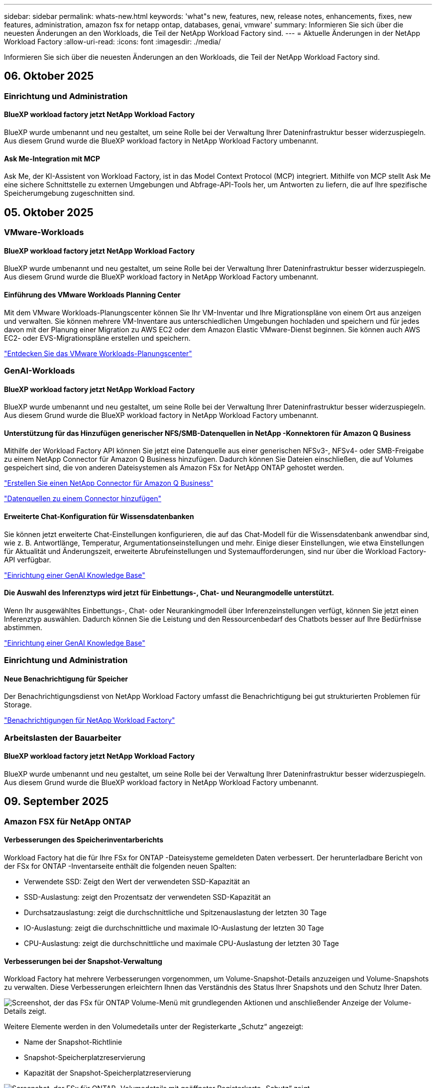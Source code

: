 ---
sidebar: sidebar 
permalink: whats-new.html 
keywords: 'what"s new, features, new, release notes, enhancements, fixes, new features, administration, amazon fsx for netapp ontap, databases, genai, vmware' 
summary: Informieren Sie sich über die neuesten Änderungen an den Workloads, die Teil der NetApp Workload Factory sind. 
---
= Aktuelle Änderungen in der NetApp Workload Factory
:allow-uri-read: 
:icons: font
:imagesdir: ./media/


[role="lead"]
Informieren Sie sich über die neuesten Änderungen an den Workloads, die Teil der NetApp Workload Factory sind.



== 06. Oktober 2025



=== Einrichtung und Administration



==== BlueXP workload factory jetzt NetApp Workload Factory

BlueXP wurde umbenannt und neu gestaltet, um seine Rolle bei der Verwaltung Ihrer Dateninfrastruktur besser widerzuspiegeln. Aus diesem Grund wurde die BlueXP workload factory in NetApp Workload Factory umbenannt.



==== Ask Me-Integration mit MCP

Ask Me, der KI-Assistent von Workload Factory, ist in das Model Context Protocol (MCP) integriert. Mithilfe von MCP stellt Ask Me eine sichere Schnittstelle zu externen Umgebungen und Abfrage-API-Tools her, um Antworten zu liefern, die auf Ihre spezifische Speicherumgebung zugeschnitten sind.



== 05. Oktober 2025



=== VMware-Workloads



==== BlueXP workload factory jetzt NetApp Workload Factory

BlueXP wurde umbenannt und neu gestaltet, um seine Rolle bei der Verwaltung Ihrer Dateninfrastruktur besser widerzuspiegeln. Aus diesem Grund wurde die BlueXP workload factory in NetApp Workload Factory umbenannt.



==== Einführung des VMware Workloads Planning Center

Mit dem VMware Workloads-Planungscenter können Sie Ihr VM-Inventar und Ihre Migrationspläne von einem Ort aus anzeigen und verwalten. Sie können mehrere VM-Inventare aus unterschiedlichen Umgebungen hochladen und speichern und für jedes davon mit der Planung einer Migration zu AWS EC2 oder dem Amazon Elastic VMware-Dienst beginnen. Sie können auch AWS EC2- oder EVS-Migrationspläne erstellen und speichern.

https://docs.netapp.com/us-en/workload-vmware/explore-planning-center.html["Entdecken Sie das VMware Workloads-Planungscenter"]



=== GenAI-Workloads



==== BlueXP workload factory jetzt NetApp Workload Factory

BlueXP wurde umbenannt und neu gestaltet, um seine Rolle bei der Verwaltung Ihrer Dateninfrastruktur besser widerzuspiegeln. Aus diesem Grund wurde die BlueXP workload factory in NetApp Workload Factory umbenannt.



==== Unterstützung für das Hinzufügen generischer NFS/SMB-Datenquellen in NetApp -Konnektoren für Amazon Q Business

Mithilfe der Workload Factory API können Sie jetzt eine Datenquelle aus einer generischen NFSv3-, NFSv4- oder SMB-Freigabe zu einem NetApp Connector für Amazon Q Business hinzufügen. Dadurch können Sie Dateien einschließen, die auf Volumes gespeichert sind, die von anderen Dateisystemen als Amazon FSx for NetApp ONTAP gehostet werden.

link:https://docs.netapp.com/us-en/workload-genai/connector/define-connector.html["Erstellen Sie einen NetApp Connector für Amazon Q Business"]

link:https://docs.netapp.com/us-en/workload-genai/connector/define-connector.html#add-data-sources-to-the-connector["Datenquellen zu einem Connector hinzufügen"]



==== Erweiterte Chat-Konfiguration für Wissensdatenbanken

Sie können jetzt erweiterte Chat-Einstellungen konfigurieren, die auf das Chat-Modell für die Wissensdatenbank anwendbar sind, wie z. B. Antwortlänge, Temperatur, Argumentationseinstellungen und mehr. Einige dieser Einstellungen, wie etwa Einstellungen für Aktualität und Änderungszeit, erweiterte Abrufeinstellungen und Systemaufforderungen, sind nur über die Workload Factory-API verfügbar.

link:https://docs.netapp.com/us-en/workload-genai/knowledge-base/create-knowledgebase.html["Einrichtung einer GenAI Knowledge Base"]



==== Die Auswahl des Inferenztyps wird jetzt für Einbettungs-, Chat- und Neurangmodelle unterstützt.

Wenn Ihr ausgewähltes Einbettungs-, Chat- oder Neurankingmodell über Inferenzeinstellungen verfügt, können Sie jetzt einen Inferenztyp auswählen. Dadurch können Sie die Leistung und den Ressourcenbedarf des Chatbots besser auf Ihre Bedürfnisse abstimmen.

link:https://docs.netapp.com/us-en/workload-genai/knowledge-base/create-knowledgebase.html["Einrichtung einer GenAI Knowledge Base"]



=== Einrichtung und Administration



==== Neue Benachrichtigung für Speicher

Der Benachrichtigungsdienst von NetApp Workload Factory umfasst die Benachrichtigung bei gut strukturierten Problemen für Storage.

link:https://docs.netapp.com/us-en/workload-setup-admin/configure-notifications.html["Benachrichtigungen für NetApp Workload Factory"]



=== Arbeitslasten der Bauarbeiter



==== BlueXP workload factory jetzt NetApp Workload Factory

BlueXP wurde umbenannt und neu gestaltet, um seine Rolle bei der Verwaltung Ihrer Dateninfrastruktur besser widerzuspiegeln. Aus diesem Grund wurde die BlueXP workload factory in NetApp Workload Factory umbenannt.



== 09. September 2025



=== Amazon FSX für NetApp ONTAP



==== Verbesserungen des Speicherinventarberichts

Workload Factory hat die für Ihre FSx for ONTAP -Dateisysteme gemeldeten Daten verbessert. Der herunterladbare Bericht von der FSx for ONTAP -Inventarseite enthält die folgenden neuen Spalten:

* Verwendete SSD: Zeigt den Wert der verwendeten SSD-Kapazität an
* SSD-Auslastung: zeigt den Prozentsatz der verwendeten SSD-Kapazität an
* Durchsatzauslastung: zeigt die durchschnittliche und Spitzenauslastung der letzten 30 Tage
* IO-Auslastung: zeigt die durchschnittliche und maximale IO-Auslastung der letzten 30 Tage
* CPU-Auslastung: zeigt die durchschnittliche und maximale CPU-Auslastung der letzten 30 Tage




==== Verbesserungen bei der Snapshot-Verwaltung

Workload Factory hat mehrere Verbesserungen vorgenommen, um Volume-Snapshot-Details anzuzeigen und Volume-Snapshots zu verwalten. Diese Verbesserungen erleichtern Ihnen das Verständnis des Status Ihrer Snapshots und den Schutz Ihrer Daten.

image:screenshot-menu-view-volume-details.png["Screenshot, der das FSx für ONTAP Volume-Menü mit grundlegenden Aktionen und anschließender Anzeige der Volume-Details zeigt."]

Weitere Elemente werden in den Volumedetails unter der Registerkarte „Schutz“ angezeigt:

* Name der Snapshot-Richtlinie
* Snapshot-Speicherplatzreservierung
* Kapazität der Snapshot-Speicherplatzreservierung


image:screenshot-volume-details-protection.png["Screenshot, der FSx für ONTAP -Volumedetails mit geöffneter Registerkarte „Schutz“ zeigt."]

Der neue Bildschirm zur Snapshot-Verwaltung ist von einem Volume aus zugänglich. Er bietet Informationen zur Snapshot-Richtlinie für das Volume und enthält eine Tabelle mit allen Volume-Snapshots. Die Tabelle zeigt die folgenden Snapshot-Details an: Erstellungszeit, Größe, Ablaufzeit, unveränderlicher Snapshot-Schutz und Bezeichnungen. Auf dem Verwaltungsbildschirm können Sie die Snapshot-Richtlinie für das Volume ändern, manuell einen Snapshot erstellen und Snapshots bearbeiten, darauf zugreifen, sie wiederherstellen und löschen.

image:screenshot-manage-snapshots-screen.png["Screenshot, der den Bildschirm zum Verwalten von Snapshots zeigt."]



==== Reduzierung der SSD-Speicherkapazität möglich

Workload Factory unterstützt die Verringerung der Solid-State-Drive-Kapazität (SSD) Ihrer Dateisysteme der zweiten Generation. Mit der elastischen Dateisystemkapazität können Sie die Kapazität Ihrer Dateisysteme dynamisch an die Anforderungen Ihrer Arbeitslasten anpassen.

link:https://docs.netapp.com/us-en/workload-fsx-ontap/increase-file-system-capacity.html["Passen Sie die Dateisystemkapazität an"]



== 01. September 2025



=== Datenbank-Workloads



==== Agentic KI-gestützter Fehlerprotokollanalysator

Der KI-gestützte Fehlerprotokollanalysator von Agentic ist eine neue Funktion, die fortschrittliche Algorithmen des maschinellen Lernens nutzt, um Fehler in Protokolldateien automatisch zu erkennen und zu analysieren. Dieses Tool zielt darauf ab, den Fehlerbehebungsprozess zu optimieren, indem es Entwicklern auf der Grundlage der in den Protokollen erkannten Muster umsetzbare Erkenntnisse und Empfehlungen liefert.

link:https://docs.netapp.com/us-en/workload-databases/analyze-error-logs.html["Erfahren Sie mehr über den KI-gestützten Fehlerprotokollanalysator von Agentic"]



==== Oracle-Unterstützung

Workload Factory umfasst Unterstützung für Oracle-Datenbanken. In der Workload Factory-Konsole können Sie Ihre Oracle-Datenbanken aus dem Inventar anzeigen, Datenbanken registrieren, um erweiterte Funktionen in der Workload Factory zu verwenden, und Oracle-Datenbanken mithilfe der gut strukturierten Funktion auf Übereinstimmung mit Best Practices analysieren. Die gut strukturierte Analyse ermittelt, ob die Speicherkonfigurationen für Oracle-Datenbanken optimiert sind. Mithilfe dieser Informationen können Sie fundierte Entscheidungen zu Ihren Datenbankbereitstellungen treffen und sicherstellen, dass diese effizient ausgeführt werden.

link:https://docs.netapp.com/us-en/workload-databases/optimize-configurations.html["Implementieren Sie gut strukturierte Datenbankkonfigurationen in der Workload Factory"]



==== Unterstützung für Microsoft SQL Server-Bereitstellungen auf FSx for ONTAP -Dateisystemen der zweiten Generation

Workload Factory unterstützt Microsoft SQL Server-Bereitstellungen auf FSx für ONTAP -Dateisystemen der zweiten Generation. Diese Erweiterung ermöglicht es Ihnen, die neuesten Funktionen und Leistungsverbesserungen der Dateisysteme der zweiten Generation zu nutzen und gleichzeitig Ihre SQL Server-Workloads zu verwalten.



==== Windows-Authentifizierung für SQL Server-Schutz

Die Authentifizierung von Microsoft SQL Server-Instanzen mit Windows-Anmeldeinformationen ist in den Workflow eingebettet, um Microsoft SQL Server-Hosts für den Schutz mit BlueXP backup and recovery vorzubereiten. Dies war früher ein erforderlicher Schritt, der manuell abgeschlossen werden musste. Stattdessen werden Sie aufgefordert, Windows-Anmeldeinformationen mit Administratorzugriff freizugeben, wenn Sie die Hosts nicht mit Windows-Anmeldeinformationen in der Workload Factory registriert haben.

link:https://docs.netapp.com/us-en/workload-databases/protect-sql-server.html["Erfahren Sie, wie Sie Microsoft SQL Server-Workloads über die Workload Factory-Konsole schützen"] .



==== Gut strukturierte Analyse umfasst MTU-Ausrichtung für SQL Server

Die gut strukturierte Analyse bewertet und behebt die Fehlausrichtung der Maximum Transmission Unit (MTU) zwischen Endpunkten für Microsoft SQL Server auf FSx für ONTAP -Speicher. Durch Anpassen der MTU-Einstellungen können Sie die Netzwerkleistung optimieren und die Latenz für SQL Server-Workloads reduzieren.

link:https://docs.netapp.com/us-en/workload-databases/optimize-configurations.html["Implementieren Sie gut strukturierte Datenbankkonfigurationen in der Workload Factory"]



== 12. August 2025



=== Datenbank-Workloads



==== BlueXP backup and recovery unterstützt jetzt Microsoft SQL Server-Workloads

Mit BlueXP backup and recovery können Sie Microsoft SQL Server-Datenbanken und Verfügbarkeitsgruppen sichern, wiederherstellen, überprüfen und klonen. Über die Workload Factory-Konsole können Sie auf BlueXP backup and recovery zugreifen und diese verwenden, um Microsoft SQL Server-Workloads zu schützen.

link:https://docs.netapp.com/us-en/workload-databases/protect-sql-server.html["Erfahren Sie, wie Sie Microsoft SQL Server-Workloads über die Workload Factory-Konsole schützen"] .

Weitere Informationen zur BlueXP backup and recovery finden Sie imlink:https://docs.netapp.com/us-en/bluexp-backup-recovery/br-use-mssql-protect-overview.html["Überblick über Microsoft SQL-Workloads mit BlueXP backup and recovery schützen"^] .



== 04. August 2025



=== Datenbank-Workloads



==== Eine gut strukturierte Analyse umfasst die Validierung von Hochverfügbarkeitsclustern

Die gut strukturierte Analyse umfasst jetzt eine Validierung für Hochverfügbarkeitscluster. Bei dieser Validierung werden alle clusterbezogenen Konfigurationen von der Serverseite aus überprüft, einschließlich der Festplattenverfügbarkeit und -konfiguration auf beiden Knoten, der Windows-Clusterkonfiguration und der Failover-Bereitschaft. Dadurch wird sichergestellt, dass der Windows-Cluster ordnungsgemäß eingerichtet ist und bei Bedarf ein erfolgreiches Failover durchführen kann.

link:https://docs.netapp.com/us-en/workload-databases/optimize-configurations.html["Implementieren Sie gut strukturierte Datenbankkonfigurationen in der Workload Factory"]



==== Mehrstufiges Menü für Instanzen verfügbar

Die Workload Factory-Konsole enthält jetzt ein mehrstufiges Menü für Instanzen. Diese Änderung bietet eine besser organisierte und intuitivere Navigationsstruktur für die Verwaltung von Instanzen. Zu den Menüoptionen für die Instanzverwaltung gehören das Anzeigen des Instanz-Dashboards, das Anzeigen von Datenbanken, das Erstellen einer Datenbank und das Erstellen eines Sandbox-Klons.

image:manage-instance-table-menu.png["Ein Screenshot des Instanztabellenmenüs mit einer mehrstufigen Menüstruktur. Wählen Sie das Instanztabellenmenü und verwalten Sie dann die Instanz, um Datenbanken anzuzeigen, eine Datenbank zu erstellen und einen Sandbox-Klon zu erstellen."]



==== Neue Authentifizierungsoption zum Ausloten von Einsparungen

Wenn die `NT Authority\SYSTEM` Wenn der Benutzer nicht über ausreichende Berechtigungen für den Microsoft SQL Server verfügt, können Sie sich mit SQL Server-Anmeldeinformationen authentifizieren oder die fehlenden SQL Server-Berechtigungen hinzufügen, um `NT Authority\SYSTEM` .

link:https://docs.netapp.com/us-en/workload-databases/explore-savings.html["Entdecken Sie potenzielle Einsparungen für Ihre Datenbankumgebungen mit Amazon FSx for NetApp ONTAP"]



== 03. August 2025



=== Amazon FSX für NetApp ONTAP



==== Verbesserungen an der Registerkarte „Replikationsbeziehungen“

Wir haben der Tabelle mit den Replikationsbeziehungen mehrere neue Spalten hinzugefügt, um Ihnen auf der Registerkarte *Replikationsbeziehungen* weitere Informationen zu Ihren Replikationsbeziehungen zu geben. Die Tabelle enthält jetzt die folgenden Spalten:

* SnapMirror -Richtlinie
* Quelldateisystem
* Zieldateisystem
* Stand der Beziehung
* Letzte Übertragungszeit




==== Verbesserungen des autonomen Ransomware-Schutzes von NetApp mit KI (ARP/AI)

In dieser Version wird der aktualisierte Begriff „NetApp Autonomous Ransomware Protection with AI (ARP/AI)“ eingeführt, um die Integration künstlicher Intelligenz in unsere Ransomware-Schutzfunktionen besser widerzuspiegeln.

Darüber hinaus wurden die folgenden Verbesserungen an ARP/AI vorgenommen:

* ARP/AI auf Volume-Ebene: Sie können jetzt ARP/AI auf Volume-Ebene aktivieren und so bestimmte Volumes innerhalb Ihrer FSx for ONTAP Dateisysteme schützen.
* Automatische Snapshot-Erstellung: Sie können die ARP/AI-Richtlinie so einstellen, dass automatische Snapshots erstellt werden, und festlegen, wie oft Snapshots für Volumes mit aktiviertem ARP/AI erstellt werden, wodurch Ihre Datenschutzstrategie verbessert wird.
* Unveränderliche Snapshots: ARP/AI unterstützt jetzt unveränderliche Snapshots, die nicht gelöscht oder geändert werden können und so eine zusätzliche Sicherheitsebene gegen Ransomware-Angriffe bieten.
* Erkennung: umfasst verschiedene Erkennungsmethoden wie beispielsweise eine hohe Entropie-Datenrate auf Datenträgerebene, Dateierstellungsrate, Dateiumbenennungsrate, Dateilöschrate und Verhaltensanalyse sowie nie zuvor gesehene Dateierweiterungen, die dabei helfen, Anomalien und potenzielle Ransomware-Angriffe zu erkennen.


link:https://docs.netapp.com/us-en/workload-fsx-ontap/ransomware-protection.html["Schützen Sie Ihre Daten mit NetApp Autonomous Ransomware Protection mit KI (ARP/AI)"]



==== Gut strukturierte Analyse-Updates

Workload Factory analysiert jetzt Ihre FSx for ONTAP Dateisysteme für die folgenden Konfigurationen:

* Zuverlässigkeit der Langzeitaufbewahrungsdaten: Überprüft, ob die der Snapshot-Richtlinie des Quellvolumes zugewiesenen Bezeichnungen mit den der Langzeitaufbewahrungsrichtlinie zugewiesenen Bezeichnungen identisch sind. Wenn die Bezeichnungen identisch sind, ist die Datenreplikation zwischen Quell- und Zielvolumes zuverlässig.
* NetApp Autonomous Ransomware Protection mit KI (ARP/AI): Überprüft, ob ARP/AI auf Ihren Dateisystemen aktiviert ist. Diese Funktion hilft Ihnen, Ransomware-Angriffe zu erkennen und sich davon zu erholen.


link:https://docs.netapp.com/us-en/workload-fsx-ontap/improve-configurations.html["Sehen Sie sich den Status Ihrer FSx for ONTAP -Dateisysteme an"]



==== Eine Konfiguration aus der Well-Architected-Analyse verwerfen

Sie können jetzt eine oder mehrere Konfigurationen aus der Well-Architected-Analyse ausschließen. Auf diese Weise können Sie bestimmte Konfigurationen ignorieren, die Sie im Moment nicht ansprechen möchten.

link:https://docs.netapp.com/us-en/workload-fsx-ontap/improve-configurations.html["Eine Konfiguration aus der Well-Architected-Analyse verwerfen"]



==== Terraform-Unterstützung für die Linkerstellung

Sie können jetzt Terraform aus der Codebox verwenden, um einen Link zur Zuordnung zu einem FSx für ONTAP Dateisystem zu erstellen. Diese Funktion ist für Benutzer gedacht, die Links manuell erstellen.

link:https://docs.netapp.com/us-en/workload-fsx-ontap/create-link.html["Stellen Sie über einen Lambda-Link eine Verbindung zu einem FSX für ONTAP-Dateisystem her"]



==== Neue regionale Unterstützung zur Ermittlung von Einsparungen bei der Speicherung

Die folgenden neuen Regionen werden jetzt unterstützt, um Einsparungen für Amazon Elastic Block Store (EBS), FSx für Windows File Server und Elastic File Systems (EFS) zu erkunden:

* Mexiko
* Thailand




==== Verbesserungen bei der Erstellung und Verwaltung von SMB/CIFS-Freigaben

Sie können jetzt SMB/CIFS-Freigaben erstellen, die auf Verzeichnisse innerhalb eines Volumes verweisen. Innerhalb des Volumes können Sie sehen, welche Freigaben vorhanden sind, wohin die Freigaben verweisen und welche Berechtigungen bestimmten Benutzern und Gruppen erteilt wurden.

Bei Datensicherungsvolumes umfasst der Ablauf zum Erstellen einer SMB/CIFS-Freigabe jetzt die Erstellung eines Verbindungspfads zum Volume für Bereitstellungszwecke.

link:https://review.docs.netapp.com/us-en/workload-fsx-ontap_grogu-5684-wa-dismiss/manage-cifs-share.html#create-a-cifs-share-for-a-volume["Erstellen einer CIFS-Freigabe für ein Volume"]



=== VMware-Workloads



==== Verbesserte Migrationsberaterunterstützung für Amazon Elastic VMWare Service

Der Migrationsberater des Amazon Elastic VMware Service unterstützt jetzt die automatische Bereitstellung und Bereitstellung Ihres Amazon FSx for NetApp ONTAP Dateisystems. Auf diese Weise können Sie mit der Bereitstellung Ihrer VMs auf FSx für ONTAP -Dateisystemen beginnen, wenn die Migration zur Amazon EVS-Umgebung abgeschlossen ist.

https://docs.netapp.com/us-en/workload-vmware/launch-migration-advisor-evs-manual.html["Erstellen Sie einen Bereitstellungsplan für Amazon EVS mit dem Migrationsberater"]



==== Berechnen Sie die Kosteneinsparungen durch die Migration zum Amazon Elastic VMware Service

Sie können jetzt die potenziellen Einsparungen durch die Migration Ihrer VMware-Workloads zu Amazon Elastic VMware Service (EVS) erkunden. Mit dem Einsparungsrechner können Sie die Kosten für die Verwendung von Amazon EVS mit und ohne Amazon FSx for NetApp ONTAP als zugrunde liegenden Speicher vergleichen. Der Rechner zeigt potenzielle Einsparungen in Echtzeit an, während Sie die Eigenschaften Ihrer Umgebung anpassen.

https://docs.netapp.com/us-en/workload-vmware/calculate-evs-savings.html["Entdecken Sie die Einsparungen für Amazon Elastic VMware Service mit BlueXP Workload Factory"]



=== GenAI-Workloads



==== Sichere Speicherung strukturierter Datenergebnisse

Wenn die Abfrageergebnisse des Chatbots strukturierte Daten enthalten, kann GenAI die Ergebnisse in einem Amazon S3-Bucket speichern. Wenn diese Ergebnisse in einem S3-Bucket gespeichert sind, können Sie sie über den Download-Link innerhalb der Chat-Sitzung herunterladen.

link:https://docs.netapp.com/us-en/workload-genai/knowledge-base/create-knowledgebase.html["Einrichtung einer GenAI Knowledge Base"]



==== MCP-Serververfügbarkeit

NetApp stellt jetzt einen Model Context Protocol (MCP)-Server mit NetApp Workload Factory für GenAI bereit. Sie können den Server lokal installieren, um externen MCP-Clients das Ermitteln und Abrufen von Abfrageergebnissen aus einer GenAI-Wissensdatenbank zu ermöglichen.

link:https://github.com/NetApp/mcp/tree/main/NetApp-KnowledgeBase-MCP-server["NetApp Workload Factory GenAI MCP-Server"^]
